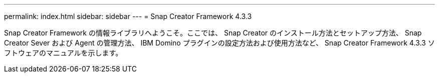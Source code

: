 ---
permalink: index.html 
sidebar: sidebar 
---
= Snap Creator Framework 4.3.3


Snap Creator Framework の情報ライブラリへようこそ。ここでは、 Snap Creator のインストール方法とセットアップ方法、 Snap Creator Sever および Agent の管理方法、 IBM Domino プラグインの設定方法および使用方法など、 Snap Creator Framework 4.3.3 ソフトウェアのマニュアルを示します。
